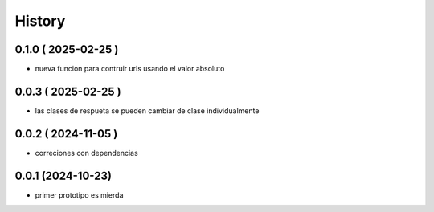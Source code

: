 =======
History
=======

0.1.0 ( 2025-02-25 )
--------------------

* nueva funcion para contruir urls usando el valor absoluto

0.0.3 ( 2025-02-25 )
--------------------

* las clases de respueta se pueden cambiar de clase individualmente

0.0.2 ( 2024-11-05 )
--------------------

* correciones con dependencias

0.0.1 (2024-10-23)
------------------

* primer prototipo es mierda
